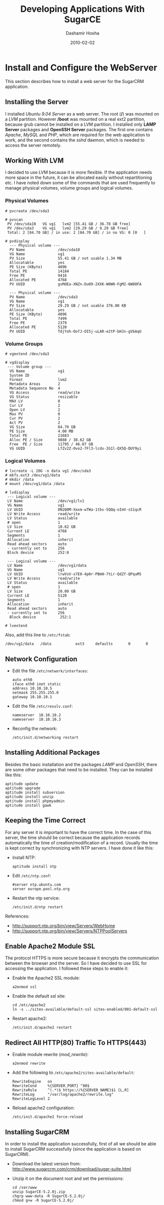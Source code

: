 #+TITLE:     Developing Applications With SugarCE
#+AUTHOR:    Dashamir Hoxha
#+EMAIL:     dashohoxha@gmail.com
#+DATE:      2010-02-02
#+OPTIONS:   H:3 num:t toc:t \n:nil @:t ::t |:t ^:nil -:t f:t *:t <:t
#+OPTIONS:   TeX:nil LaTeX:nil skip:nil d:nil todo:t pri:nil tags:not-in-toc
# #+INFOJS_OPT: view:overview toc:t ltoc:t mouse:#aadddd buttons:0 path:js/org-info.js
# #+STYLE: <link rel="stylesheet" type="text/css" href="css/org-info.css" />
#+begin_comment yaml-front-matter
---
layout:     post
title:      Developing Applications With SugarCE
date:       2010-02-02
summary:    Rapid Application Development With SugarCE
tags: [SugarCE, Development]
---
#+end_comment


* Install and Configure the WebServer

  This section describes how to install a web server for the SugarCRM
  application.

** Installing the Server

   I installed /Ubuntu 9.04 Server/ as a web server. The root (*/*)
   was mounted on a /LVM/ partition. However */boot* was mounted on a
   real ext2 partition, because grub cannot be installed on a LVM
   partition. I installed only *LAMP Server* packages and *OpenSSH
   Server* packages. The first one contains /Apache/, /MySQL/ and
   /PHP/, which are required for the web application to work, and the
   second contains the /sshd/ daemon, which is needed to access the
   server remotely.

** Working With LVM

   I decided to use LVM because it is more flexible. If the
   application needs more space in the future, it can be allocated
   easily without repartitioning etc. I have noted down some of the
   commands that are used frequently to manage physical volumes,
   volume groups and logical volumes.

*** Physical Volumes

    #+BEGIN_EXAMPLE
    # pvcreate /dev/sda3

    # pvscan
     PV /dev/sda10   VG vg1   lvm2 [55.41 GB / 36.78 GB free]
     PV /dev/sda3    VG vg1   lvm2 [29.29 GB / 9.29 GB free]
     Total: 2 [84.70 GB] / in use: 2 [84.70 GB] / in no VG: 0 [0   ]

    # pvdisplay
      --- Physical volume ---
      PV Name               /dev/sda10
      VG Name               vg1
      PV Size               55.41 GB / not usable 1.34 MB
      Allocatable           yes
      PE Size (KByte)       4096
      Total PE              14184
      Free PE               9416
      Allocated PE          4768
      PV UUID               gsMdEa-XNZn-Du09-2XXK-W0W0-FgM2-6W80FA

      --- Physical volume ---
      PV Name               /dev/sda3
      VG Name               vg1
      PV Size               29.29 GB / not usable 376.00 KB
      Allocatable           yes
      PE Size (KByte)       4096
      Total PE              7499
      Free PE               2379
      Allocated PE          5120
      PV UUID               TdjYoh-OofJ-OI5j-uLAR-e2tP-bHJn-gVbAqU
    #+END_EXAMPLE

*** Volume Groups

    #+BEGIN_EXAMPLE
    # vgextend /dev/sda3

    # vgdisplay
     --- Volume group ---
      VG Name               vg1
      System ID
      Format                lvm2
      Metadata Areas        2
      Metadata Sequence No  4
      VG Access             read/write
      VG Status             resizable
      MAX LV                0
      Cur LV                2
      Open LV               2
      Max PV                0
      Cur PV                2
      Act PV                2
      VG Size               84.70 GB
      PE Size               4.00 MB
      Total PE              21683
      Alloc PE / Size       9888 / 38.62 GB
      Free  PE / Size       11795 / 46.07 GB
      VG UUID               LfZv2Z-Ovo2-7Fl3-lcdx-2G1l-QX5Q-DUY9yi
    #+END_EXAMPLE

*** Logical Volumes

    #+BEGIN_EXAMPLE
    # lvcreate -L 20G -n data vg1 /dev/sda3
    # mkfs.ext3 /dev/vg1/data
    # mkdir /data
    # mount /dev/vg1/data /data

    # lvdisplay
     --- Logical volume ---
     LV Name                /dev/vg1/lv1
     VG Name                vg1
     LV UUID                0N2Q0M-Xaxm-wTWa-1tbs-5QQq-oImV-sS1qcR
     LV Write Access        read/write
     LV Status              available
     # open                 1
     LV Size                18.62 GB
     Current LE             4768
     Segments               1
     Allocation             inherit
     Read ahead sectors     auto
     - currently set to     256
     Block device           252:0

     --- Logical volume ---
     LV Name                /dev/vg1/data
     VG Name                vg1
     LV UUID                lrwVsV-x7E0-4p0r-PBmH-7tLr-QdZf-QPquM5
     LV Write Access        read/write
     LV Status              available
     # open                 1
     LV Size                20.00 GB
     Current LE             5120
     Segments               1
     Allocation             inherit
     Read ahead sectors     auto
     - currently set to     256
      Block device           252:1

    # lvextend
    #+END_EXAMPLE

    Also, add this line to ~/etc/fstab~:
    #+BEGIN_EXAMPLE
    /dev/vg1/data   /data           ext3     defaults       0       0
    #+END_EXAMPLE

** Network Configuration

   - Edit the file ~/etc/network/interfaces~:
     #+BEGIN_EXAMPLE
     auto eth0
	 iface eth0 inet static
	 address 10.10.10.5
	 netmask 255.255.255.0
	 gateway 10.10.10.1
     #+END_EXAMPLE

   - Edit the file ~/etc/resolv.conf~:
     #+BEGIN_EXAMPLE
     nameserver  10.10.10.2
     nameserver  10.10.10.3
     #+END_EXAMPLE

   - Reconfig the network:
     #+BEGIN_EXAMPLE
     /etc/init.d/networking restart
     #+END_EXAMPLE

** Installing Additional Packages

   Besides the basic installation and the packages /LAMP/ and
   /OpenSSH/, there are some other packages that need to be
   installed. They can be installed like this:

   #+BEGIN_EXAMPLE
   aptitude update
   aptitude upgrade
   aptitude install subversion
   aptitude install unzip
   aptitude install phpmyadmin
   aptitude install gawk
   #+END_EXAMPLE

** Keeping the Time Correct

   For any server it is important to have the correct time. In the
   case of this server, the time should be correct because the
   application records automatically the time of creation/modification
   of a record. Usually the time is kept correct by synchronizing with
   NTP servers. I have done it like this:

   - Install NTP:
     #+BEGIN_EXAMPLE
     aptitude install ntp
     #+END_EXAMPLE

   - Edit ~/etc/ntp.conf~:
     #+BEGIN_EXAMPLE
     #server ntp.ubuntu.com
     server europe.pool.ntp.org
     #+END_EXAMPLE

   - Restart the ntp service:
     #+BEGIN_EXAMPLE
     /etc/init.d/ntp restart
     #+END_EXAMPLE

   References:
    - http://support.ntp.org/bin/view/Servers/WebHome
    - http://support.ntp.org/bin/view/Servers/NTPPoolServers

** Enable Apache2 Module SSL

   The protocol HTTPS is more secure because it encrypts the
   communication between the browser and the server. So I have decided
   to use SSL for accessing the application. I followed these steps to
   enable it:

   - Enable the Apache2 SSL module:
     #+BEGIN_EXAMPLE
     a2enmod ssl
     #+END_EXAMPLE

   - Enable the default ssl site:
     #+BEGIN_EXAMPLE
     cd /etc/apache2
     ln -s ../sites-available/default-ssl sites-enabled/001-default-ssl
     #+END_EXAMPLE

   - Restart apache2:
     #+BEGIN_EXAMPLE
     /etc/init.d/apache2 restart
     #+END_EXAMPLE

** Redirect All HTTP(80) Traffic To HTTPS(443)

   - Enable module rewrite (/mod_rewrite/):
     #+BEGIN_EXAMPLE
     a2enmod rewrite
     #+END_EXAMPLE

   - Add the following to ~/etc/apache2/sites-available/default~:
     #+BEGIN_EXAMPLE
     RewriteEngine   on
     RewriteCond     %{SERVER_PORT} ^80$
     RewriteRule     ^(.*)$ https://%{SERVER_NAME}$1 [L,R]
     RewriteLog      "/var/log/apache2/rewrite.log"
     RewriteLogLevel 2
     #+END_EXAMPLE

   - Reload apache2 configuration:
     #+BEGIN_EXAMPLE
     /etc/init.d/apache2 force-reload
     #+END_EXAMPLE

** Installing SugarCRM

   In order to install the application successfully, first of all we
   should be able to install SugarCRM successfully (since the
   application is based on SugarCRM).

   - Download the latest version from:
     http://www.sugarcrm.com/crm/download/sugar-suite.html

   - Unzip it on the document root and set the permissions:
     #+BEGIN_EXAMPLE
     cd /var/www
     unzip SugarCE-5.2.0j.zip
     chgrp www-data -R SugarCE-5.2.0j/
     chmod g+w -R SugarCE-5.2.0j/
     #+END_EXAMPLE

   - Start the installation from the browser:
     https://10.10.10.5/SugarCE-5.2.0j/

   It may require some things to be fixed on the server. One of these
   is the PHP configuration. Edit ~/etc/php5/apach2/php.ini~ and
   modify these settings:
   #+BEGIN_EXAMPLE
   ; Maximum execution time of each script, in seconds
   max_execution_time = 6000
   ; Maximum amount of time each script may spend parsing request data
   max_input_time = 600

   ; Maximum size of POST data that PHP will accept.
   post_max_size = 24M

   ; Maximum allowed size for uploaded files.
   upload_max_filesize = 32M
   #+END_EXAMPLE

   Then restart apache:
   #+BEGIN_EXAMPLE
   /etc/init.d/apache2 restart
   #+END_EXAMPLE


* Install and Configure Subversion

  - Install subversion:
    #+BEGIN_EXAMPLE
    aptitude install subversion
    aptitude install libapache2-svn
    /etc/init.d/apache2 restart
    #+END_EXAMPLE

  - Edit ~/etc/apache2/sites-available/default-ssl~ and add these
    lines at the end of the section :
    #+BEGIN_EXAMPLE
    <Location "/svn">
	DAV svn
	SVNParentPath /data/svn
	SVNListParentPath on

	# our access control policy
	AuthzSVNAccessFile /data/svn_access/svn_access.conf

	# try anonymous access first, resort to real
	# authentication if necessary.
	Satisfy Any
	Require valid-user

	# how to authenticate a user
	AuthType Basic
	AuthName "Subversion repository"
	AuthUserFile /data/svn_access/users

	# don't check all the paths
	SVNPathAuthz off
    </Location>
    #+END_EXAMPLE

  - Create an authentication file:
    #+BEGIN_EXAMPLE
    htpasswd -cm /data/svn_access/users dasho
    htpasswd -m /data/svn_access/users test
    htpasswd -m /data/svn_access/users test1
    #+END_EXAMPLE

  - Edit ~/data/svn_access/svn_access.conf~ and add these lines:
    #+BEGIN_EXAMPLE
    [/]
    * = r
    dasho = rw
    #+END_EXAMPLE

  - Restart apache: =/etc/init.d/apache2 restart=


* The Development Process

** Problems with developing on SugarCRM

   SugarCRM is a big and complex software and keeping track of an
   application that is based on it is a bit difficult and tricky. Some
   of the problems are these:

   -  When a new release of the SugarCRM comes out, it is difficult to
      upgrade the application to it. If the new release is installed,
      it is going to overwrite some of the existing files, so it may
      erase anything from the custom modules or any change to the core
      code.  Changes to the core code sometimes are unavoidable
      because not all the customizations can be done in an
      upgrade-safe manner. Also, sometimes you run into a bug that you
      need to fix, but you cannot wait for the next Sugar release.
   -  SugarCRM has GUI development tools, like Studio and Module
      Builder, however they generate a lot of files automatically by
      overwriting existing files and directories and by deleting and
      replacing .svn directories. This creates problems with keeping
      the application under version control (subversion).
   -  Studio is a nice GUI tool, but the code that it generates is not
      very clean. Sometimes it makes changes only in the database,
      without reflecting these changes on the code, and this doesn't
      work well with version control.
   -  Suppose that a package is developed in Module Builder and then
      it is deployed. Then some modifications are done on the new
      modules, either manually or through Studio. If we now go back to
      the Module Builder and make some modifications or add any new
      modules, and then deploy the package again, it is going to erase
      the modifications that we did through Studio. This means that
      either we should make all the modifications/customizations on
      the Module Builder (which is not possible yet), or once we
      deploy a package we should not go back to the module builder
      again. This implies a "big design up front" or "waterfall"
      development process. However, an iterative development process
      is more suitable most of the times.

** Keeping the application under subversion control

   In order to handle the problems that arise during the development
   of a SugarCRM application, I have used a rather complicated
   subversion structure, which was inspired by the work of Sander
   Marechal on his articles:
   -  [[http://www.jejik.com/articles/2008/12/keeping_sugarcrm_under_subversion_control/][Keeping SugarCRM under Subversion control]]
   -  [[http://www.jejik.com/articles/2008/12/build_custom_sugarcrm_modules_in_subversion/][Build custom SugarCRM modules in Subversion]]

   The structure of the subversion repository is like this:
   #+BEGIN_EXAMPLE
    sugarcrm
      |
      +-- app
      |     |
      |     +-- trunk
      |     |
      |     +-- branches
      |     |
      |     +-- tags
      |
      +-- vendor
      |     |
      |     +-- v520h
      |     |
      |     +-- v520i
      |     |
      |     +-- v520j
      |
      +-- patched
      |     |
      |     +-- p520h
      |     |
      |     +-- p520i
      |     |
      |     +-- p520j
      |
      +-- app_package
            |
            +-- scripts
            |
            +-- vendor
            |     |
            |     +-- milestone1
            |     |
            |     +-- milestone2
            |
            +-- patched
                  |
                  +-- milestone1
                  |
                  +-- milestone2
   #+END_EXAMPLE

** Explaining the structure of the subversion repository

*** The main idea

    The main idea is to build an application by installing first
    SugarCRM, and on top of it installing a custom SugarCRM
    package. The original SugarCRM code (that comes from the vendor)
    should be left untouched; all the customizations and modifications
    should be included in the package.

*** Keeping SugarCRM under subversion control

    However, the original code of SugarCRM has to be patched
    (modified), for the following reasons:
    -  Not all the customizations can be done in an "upgrade safe"
       manner (a term used in the SugarCRM vocabulary), so they have
       to be done by modifying the base code.
    -  Sometimes we have to fix a bug, without waiting for the next
       release that fixes it.

    Installing external (third party) packages/plugins sometimes
    modifies the base code as well. It is not guaranteed that the
    external packages are upgrade-safe. So, it is better to consider
    and handle them as patches (or modifications) of the original
    SugarCRM code.

    When the next release of SugarCRM comes out from the vendor we
    want to make sure that we can upgrade to it without loosing our
    customizations (patches). So, in order to be able to make the
    upgrade easily, we have different directories for the /vendor/ and
    for the /patched/ versions of SugarCRM. The directory /vendor/
    contains all the sugar releases, unmodified. The directory
    /patched/ keeps the patched versions for each corresponding vendor
    release. The directory /app/trunk/ contains our application, which
    is the latest patched version of SugarCRM, on which is installed
    our custom package.

*** The custom package

    The custom package is a SugarCRM package built with the Module
    Builder.  If we could do everything on the Module Builder it would
    be perfect.  However, there are a lot of things that can be done
    only by modifying the code of the package manually. There are also
    some small modifications that can be done only after the package
    is installed, because we cannot figure them out before.

    Once the code of the package is modified manually, then it is not
    safe anymore to use the Module Builder GUI, because it may
    override unintentionally our modifications. So, once we start
    modifying the package manually, we should not go back to the
    Module Builder again.  This implies a "big design up front", which
    means that we first do the full analysis and design of the
    application, then we build as much as possible in the Module
    Builder GUI, then install the package on SugarCRM, and never go
    back again to the Module Builder.

    In order to keep track of the modifications that we make manually,
    we keep the source code of the package under subversion
    control. Indeed, a SugarCRM package is just a '.zip' file, so to
    modify the package we can unzip it, modify its php files and zip
    it again. The directory /app\_package/trunk/ contains the source
    code of our package (the unzipped package). If something needs to
    be corrected, we modify manually the source code of the package,
    rebuild the package manually (from the command line), and
    reinstall the package on SugarCRM.

    It would be good if we could avoid building and reinstalling the
    package each time that we make any small modification, because it
    is a bit tedious (for example the package can be reinstalled only
    from the GUI of the SugarCRM). It can be avoided by first making
    the changes on a working copy of the application, and after
    testing that they work well, applying them on the package code as
    well. So, the package doesn't need to be built and reinstalled for
    each small modification, in order to test them, because they have
    been already tested. It seems like double work to make the changes
    first on the working copy, and then apply them again on the
    package, however for small modifications it is OK.

*** Using a more iterative development process

    The "big design up front" approach is the best way to build an
    application on SugarCRM (due to the limitations of the Module
    Builder that I described above). This corresponds to the
    "waterfall" process model (you do first the full analysis and
    design, then you move to implementation, testing, etc. and never
    go back to fix anything on analysis and design). The "iterative"
    model, in my opinion is better, because not always you can get
    right the analysis and design from the first time.

    In my case, after analysis, it turned out that I had to build a
    long list of new modules. It was a huge task to do all the
    implementation at once (actually I also had some time
    restrictions), so I decided to do it in several steps (or
    milestones). So, I divided the list of the new modules into
    several groups, where the modules of each group are somehow
    related to each-other. Then I planned several milestones for the
    implementation of the project: milestone1 would implement the
    first group of modules, milestone2 the second group, and so on.

    For the implementation, I made a "big design for the milestone1"
    in Module Builder, creating the new modules, relationships,
    fields, etc.; in short as much as possible. Then I published and
    installed the new package into the working copy of SugarCRM. I
    continued testing and refining the modules until everything worked
    fine and until milestone1 could be called finished.

    After I am done with milestone1, I go back to the Module Builder
    and build the modules of the milestone2: creating them, creating
    the relations between them, adding new fields, and trying to do as
    much as possible. Then I publish the package again and try to
    merge this new package with the package that I have already
    imported into the subversion. This step can be a bit difficult,
    because I have already made manual modifications on the code of
    the milestone1 package, which may be overwritten by the milestone2
    version of the package. To facilitate the merge, I try to be
    careful in the Module Builder so that I don't touch at all the
    modules that were built during the milestone1, or at least to
    modify them as little as possible (just any relationship, if
    necessary, and nothing else). After that, I don't go back to the
    Module Builder again, until the milestone2 is finished and working
    correctly and the time comes to start with milestone3.

    The tag =app_package/vendor/milestone1= of the subversion
    repository contains the original, unmodified source code of the
    milestone1 package, exactly as it was published from the Module
    Builder. The branch =app_package/patched/milestone1= contains also
    the modifications and corrections that I have done to it. The tag
    =app_package/vendor/milestone2= contains the original code that
    was generated by the Module Builder during the second milestone,
    and the branch =app_package/patched/milestone2= contains the
    corrections and modifications of it. The directory
    =app_package/scripts/= contains some scripts that are used to
    automate and facilitate the handling of packages.

    Splitting the development into several milestones makes it more
    iterative.

    Another approach (as pointed out by Sander Marechal) is to develop
    a separate package for each milestone and then install them in
    order. This avoids having to merge the code generated by Module
    Builder with the code that we have modified. I think that this
    approach is easier.  However, having a singe package seems to me a
    bit cleaner. Choosing which approach to use depends on what you
    want to do and how you plan to do it.

** The development workflow

   From the structure of the subversion repository and from what was
   discussed on the previous sections you can guess easily the
   development workflow. However let us discuss it more explicitly on
   this section.

*** Installing the initial version of SugarCRM

    Let's assume that the latest release of SugarCRM at the time that
    we start the development is =5.2.0h= . Initially we will install a
    full version of it. Then we are going to install any
    customizations, apply any patches, etc.

    1.  Download =SugarCE-5.2.0h.zip= .
    2.  Install it on the subdirectory =v520h/= of the document_root
        (which is =/var/www/= on ubuntu). The name of the database
        should be =v520h=, (the same as the name of the
        subdirectory). Let's say that the name of the database user is
        =sugaruser=.
    3.  Import this subdirectory to the subversion directory
        =vendor/v520h/=.
    4.  Make a copy of =vendor/v520h/= to =patched/p520h/= .
    5.  Checkout =patched/p520h/= to the directory =/var/www/p520h=
        and give to apache write access on it.
    6.  Copy the database =v520h= to =p520h= and give full access to
        =sugaruser= on it.
    7.  Make any possible modifications/customizations, apply any
        patches, etc.
    8.  Install also any third party modules, plug-ins, etc.
    9.  When the application is ready to be used, make a copy of
        =patched/p520h/= to =app/trunk/=.
    10. Then check it out to the directory =/var/www/app/=.
    11. Make also a copy of the database =p520h= to =app= and give
        access to the DB user =sugaruser= on it.

    By convention, the name of the web directory is the same as the
    name of the subversion directory. The name of the corresponding
    database is the same as well. In all the cases the database user
    and password are the same and we only grant access to it on the
    new database. Note that for the vendor branches, the name of the
    directory (the name of the database, etc.) starts with *v*, and
    for the patched branches it starts with *p*. These conventions
    help to facilitate the development and to avoid confusion,
    mistakes, etc.

*** Installing the initial version of the custom package

    Initially we create a new package on the /Module Builder GUI/,
    then create all the modules that are planned for the first
    milestone, create all the relationships between them, create all
    the fields of the modules, define the layouts, etc. In general, do
    as much as possible.  Then publish the package and import its
    source code on subversion. Make also any necessary manual
    modifications to it and then zip the source code again and install
    the package on the application.

    The steps are like this:

    1. Check out on the directory =mb_p520h= the latest revision of
       =patched/p520h/= from subversion. The prefix =mb_= is appended
       in order to remind us that this is the copy used for the
       /Module Builder/.
    2. Copy the database =p520h= to =mb_p520h= and grant access to
       =sugaruser= on it.
    3. On the /Module Builder/, create a new package for the
       application and build it.
       1. Create a new package.
       2. Create the modules.
       3. Create the relationships between the modules.
       4. Create the fields of the modules.
       5. Define the layouts, etc.

    4. Optionally, deploy and check the package:
       1. Click the button /Deploy/ on the /Module Builder/ and
          deploy the package.
       2. Check how the application looks like.
       3. Go back to the /Module Builder/ and refine the module
          fields, layouts, etc.
       4. /Deploy/ the package again.
       5. Repeat these refine-redeploy steps as many times as
          necessary.

    5. Publish the package.
    6. Import the source code of the package on
       =app_package/vendor/milestone1=.
    7. Make a copy of =app_package/vendor/milestone1= to
       =app_package/patched/milestone1=.
    8. Checkout a copy of =patched/p520h/= to
       =/var/www/app_test=. Make also a copy of the database =p520h=
       to =app_test= and give access to =sugaruser= on it.
    9. Build the patched milestone1 package and install it on =app_test=.
    10. Check the application, refine the package by modifying its
        source code manually, rebuild the package and reinstall it.
    11. Repeat the previous step until the package is working as expected.
    12. Install the package on =app=.

*** Upgrading the custom package to a new version

    When the time comes to start working for another milestone, we go
    back to the /Module Builder/ again and start modifying the
    package. We add new modules, set the relationships between them,
    add their fields, and define their layouts. In general, we try not
    to touch what we have built previously (unless it is necessary),
    since it may create problems when we try to apply to the new
    version of the package the changes of the previous one.

    1. If we have already removed the directory =mb_p520h=, check it
       out again from the latest revision of =patched/p520h/=. Copy
       also the database =p520h= to =mb_p520h= and grant access to
       =sugaruser= on it.
    2. If the code of the module builder was not stored on subversion,
       use the /Module Loader/ to import the .zip package that was
       exported previously. Now the previous version of the package
       should be on the /Module Builder/ and we can work on it.
    3. Create new modules, set relationships between the new modules,
       add their fields, define their layouts, etc. Try not to touch
       the modules that were build previously.
    4. Deploy the package time after time, to check how it looks like
       and how it works.
    5. Publish the package again. Unzip it and import the source code
       of the package on =app_package/vendor/milestone2=.
    6. Copy =app_package/vendor/milestone2= to
       =app_package/patched/milestone2=.
    7. Find the differences between =app_package/patched/milestone1=
       and =app_package/vendor/milestone1=. This is the set of
       modifications that we have done manually on the package
       code. We don't want to loose them, so we apply them on
       =app_package/patched/milestone2=.
    8. Build the patched milestone2 package and install it on
       =app_test=.
    9. Check the application, refine the package by modifying its
       source code manually, rebuild the package and reinstall it.
    10. Repeat the previous step until the package is working as expected.
    11. Install the package on =app=.

*** Upgrading SugarCRM to a new version

    Time after time, SugarCRM will release a new version and we would like
    to upgrade our application to it. Lets say that SugarCE-5.2.0i is
    released. Then we can upgrade to it like this:

    1. Copy =vendor/v520h= to =vendor/v520i=. Copy the database
       =v520h= to =v520i= as well and grant access to =sugaruser= on
       it.
    2. Apply the upgrade patch on =vendor/v520i=.
    3. Copy =patched/p520h= to =patched/p520i=. Copy the database
       =p520h= to =p520i= as well and grant access to =sugaruser= on
       it.
    4. Apply the upgrade patch on =patched/p520i=.
    5. Most probably, some of the modifications are erased by the
       upgrade patch. So we should find the difference between
       =patched/p520h= and =vendor/v520h=, and apply it on
       =patched/p520i=. Maybe some things will need to be resolved.
    6. Apply the upgrade patch on =app/trunk=.
    7. Find the changeset of step 5 on =patched/p520i= and apply it on
       =app/trunk=.

** Referencies

   1. [[http://www.jejik.com/articles/2008/12/keeping_sugarcrm_under_subversion_control/][Keeping SugarCRM under Subversion control]] by Sander Marechal
   2. [[http://www.jejik.com/articles/2008/12/build_custom_sugarcrm_modules_in_subversion/][Build custom SugarCRM modules in Subversion]] by Sander Marechal
   3. [[http://mamchenkov.net/wordpress/2008/08/19/sugarcrm-deployment-efforts/][SugarCRM deployment efforts]] by Leonid Mamchenkov.


* Initial SugarCE Installation

** Create a new subversion repository

   - Create a new subvesion repository named *sugarcrm*:
     #+BEGIN_EXAMPLE
     svnadmin create /data/svn/sugarcrm
     #+END_EXAMPLE

   - Since it is going to be accessed through /apache/, apache must
     have all the access rights on it:
     #+BEGIN_EXAMPLE
     chown www-data:www-data -R /data/svn/sugarcrm/
     #+END_EXAMPLE

   - Create the initial directory structure:
     #+BEGIN_EXAMPLE
     mkdir -p temp/vendor/v520h temp/patched temp/app
     mkdir -p temp/app_package/vendor/milestone1
     #+END_EXAMPLE

   - Import the initial directory structure into the repository:
     #+BEGIN_EXAMPLE
     svn import temp https://10.10.10.5/svn/sugarcrm -m "Creating repository layout."
     Adding         temp/app
     Adding         temp/app_package
     Adding         temp/app_package/vendor
     Adding         temp/app_package/vendor/milestone1
     Adding         temp/patched
     Adding         temp/vendor
     Adding         temp/vendor/v520h
     #+END_EXAMPLE

   - Clean the temporary directory:
     #+BEGIN_EXAMPLE
     rm -rf temp/
     #+END_EXAMPLE

** Install the Initial SugarCE Release

   - Checkout from svn the vendor version 5.2.0h :
     #+BEGIN_EXAMPLE
     cd /var/www/
     svn checkout https://10.10.10.5/svn/sugarcrm/vendor/v520h .
     #+END_EXAMPLE

   - It is just an empty directory, so we should fill it with the
     files of the release 5.2.0h:
     #+BEGIN_EXAMPLE
     unzip SugarCE-5.2.0h.zip
     mv SugarCE-Full-5.2.0h/* v520h/
     mv SugarCE-Full-5.2.0h/.htaccess v520h/
     rmdir SugarCE-Full-5.2.0h/
     #+END_EXAMPLE

   - In order to install it, apache must have write permissions to
     some files and directories. To make it easy, lets give it write
     permissions to the whole directory:
     #+BEGIN_EXAMPLE
     chgrp -R www-data v520h/
     chmod -R g+w v520h/
     #+END_EXAMPLE

   - Create a new database and a new db_user for the application:
     #+BEGIN_EXAMPLE
     mysqladmin create v520h -u root -p
     echo "create user 'sugaruser'@'localhost' identified by 'sugarpass';" | mysql -u root -p
     echo "grant usage on *.* to 'sugaruser'@'localhost' identified by 'sugarpass'" | mysql -u root -p
     echo "grant all privileges on v520h.* to 'sugaruser'@'localhost' with grant option;" | mysql -u root -p
     #+END_EXAMPLE

   - Start the installation by opening [[https://10.10.10.5/v520h/]] in
     browser. Use *v520h* for the name of the database, and use
     *sugaruser* as existing database user.

** Import the application into the subversion repository

   - Tell svn to ignore the log files:
     #+BEGIN_EXAMPLE
     svn propset svn:ignore "install.log
       sugarcrm.log" .
     #+END_EXAMPLE
     *Note*: To make it multiline you should press /Ctrl+Return/, not
     just /Return/!

   - Add the cache directories to svn:
     #+BEGIN_EXAMPLE
     cd v520h/
     mkdir cache/blowfish cache/diagnostic cache/dashlets
     svn add --depth=empty cache
     cd cache
     svn add --depth=empty blowfish csv dashlets diagnostic feeds    \
			   generated_forms images import jsLanguage  \
			   layout modules pdf smarty upload xml
     svn add csv/index.html feeds/index.html images/index.html   \
	     import/index.html layout/index.html pdf/index.html  \
	     upload/index.html xml/index.html
     #+END_EXAMPLE
     *Note*: If you want to learn more about the content of the
     ~cache/~ directory, check this article: [[http://www.jejik.com/articles/2008/08/the_sugarcrm_cache_directory_demystified/][The SugarCRM cache
     directory demystified]]

   - Ignore the rest of the cache content:
     #+BEGIN_EXAMPLE
     svn propset svn:ignore '*' blowfish csv dashlets diagnostic feeds \
	     generated_forms images import jsLanguage layout modules   \
	     pdf smarty upload xml
     cd ..
     #+END_EXAMPLE

   - Add anything else:
     #+BEGIN_EXAMPLE
     svn add --force *
     svn add .htaccess
     #+END_EXAMPLE

   - Commit:
     #+BEGIN_EXAMPLE
     svn commit -m 'Importing the vendor release v520h.'
     #+END_EXAMPLE

** Create the patched branch and customize it

*** Copy and check out the patched branch

    - Copy the vendor branch to the patched branch:
      #+BEGIN_EXAMPLE
      svn copy https://10.10.10.5/svn/sugarcrm/vendor/v520h   \
	       https://10.10.10.5/svn/sugarcrm/patched/p520h  \
	       -m "Copying v520h vendor branch to the p520h patched branch."
      #+END_EXAMPLE

    - Check out the patched branch and set permissions so that it can
      be written by apache:
      #+BEGIN_EXAMPLE
      svn checkout https://10.10.10.5/svn/sugarcrm/patched/p520h
      cd p520h/
      chgrp -R www-data .
      chmod g+w .
      #+END_EXAMPLE

*** Modify the patched branch

    - Modify /config.php/ like this:
      #+BEGIN_EXAMPLE
        'db_name' => basename(dirname(__FILE__)),
        'site_url' => 'https://10.10.10.5/'.basename(dirname(__FILE__)),
      #+END_EXAMPLE

    So, the name of the database will be the same as the name of the
    directory of the application.

*** Create some DB scripts

    - Create the file ~db/dump.sh~ which can be used to make a backup
      of the database:
      #+BEGIN_EXAMPLE
      #!/bin/bash
      ### dump the database

      ### get the DB name
      if [ "$1" != "" ]
      then
	db_name=$1
      else
	cd $(dirname $0)
	db_name=$(basename $(dirname $(pwd)))
      fi

      ### make a full dump of the database
      mysqldump --user=root --extended-insert=false --comments=false \
		--single-transaction --password \
		$db_name > ${db_name}.sql

      ### dump only the structure (tables) of the database
      mysqldump --user=root --no-data --compact --password \
		$db_name > structure.sql

      ### fix a little bit the dump files
      sed -e '/^SET /d' -i ${db_name}.sql
      sed -e '/^SET /d' -i structure.sql
      #+END_EXAMPLE

    - Create the file ~db/restore.sh~ with this content:
      #+BEGIN_EXAMPLE
      #!/bin/bash
      ### restore the database

      ### check the parameters
      if [ $# -ne 2 ]
      then
	echo "Usage: $0 db_name dump_file.sql"
	echo
	exit 1
      fi

      ### get the DB name and the dump file
      db_name=$1
      sql_file=$2

      ### restore the database
      read -p "The root password:"  passw
      mysqladmin -p"$passw" drop $db_name
      mysqladmin -p"$passw" create $db_name
      mysql -p"$passw" -D $db_name < $sql_file
      #+END_EXAMPLE

*** Create the database of pached branch

    - Create the database =p520h= and copy the database =v520h= to =p520h=:
      #+BEGIN_EXAMPLE
      mysqladmin create p520h -u root -p
      db/dump.sh v520h
      db/restore.sh p520h v520h.sql
      rm v520h.sql
      #+END_EXAMPLE

    - Give access to user =sugaruser= on the new database =p520h=:
      #+BEGIN_EXAMPLE
      echo "grant all privileges on p520h.* to 'sugaruser'@'localhost' with grant option;" | mysql -u root -p
      #+END_EXAMPLE

*** Synchronize with the svn repository

    - Get the database structure:
      #+BEGIN_EXAMPLE
      db/dump.sh
      rm db/p520h.sql
      #+END_EXAMPLE

    - Add the directory ~db/~ to the svn:
      #+BEGIN_EXAMPLE
      svn add db/
      Adding         db/dump.sh
      Adding         db/restore.sh
      Adding         db/structure.sql
      #+END_EXAMPLE

    - Commit:
      #+BEGIN_EXAMPLE
      svn commit -m 'Adding database scripts and structure.'
      #+END_EXAMPLE

** Customize SugarCRM

   On =Admin-->System Settings-->Advanced= check =Developer Mode=.

** Install plugins and patches

*** Install Enhanced Studio

*** Install ZuckerReports

    - Install Java Runtime Engine:
      #+BEGIN_EXAMPLE
      aptitude install sun-java6-jre
      #+END_EXAMPLE

    - Edit ~/etc/php5/apache2/php.ini~, and:
      1. change =post_max_size= to *64M*
      2. change =upload_max_filesize= to *64M*
      3. restart apache: =/etc/init.d/apache2 restart=

    - Upload and install /ZuckerReportsCE_1.11_module.zip/.

    - Edit ~modules/ZuckerReports/config.php~ and uncomment the
      =java_cmdline=:
      #+BEGIN_EXAMPLE
            //Unix Environment Default
            "java_cmdline" => "java -Djava.awt.headless=true %ARGS% 2>&1",
      #+END_EXAMPLE

** Copy the patched version to the trunk

   #+BEGIN_EXAMPLE
   svn copy https://10.126.5.5/svn/sugarcrm/patched/p520h \
	    https://10.126.5.5/svn/sugarcrm/app/trunk   \
	    -m "Copy patched version p520h to the trunk."
   chgrp www-data -R app
   chmod g+w -R app

   mysqladmin create app -p
   p520j/db/dump.sh
   mysql -p -D app < p520j/db/p520j.sql
   echo 'grant all privileges on app.* to sugaruser@localhost with grant option;' | mysql -p
   #+END_EXAMPLE

** References

   1. http://www.jejik.com/articles/2008/12/keeping_sugarcrm_under_subversion_control/


* Create and Manage a Custom Package

  Initially we get a working copy of the latest patched version of
  SugarCE. Then we create a new package on the Module Builder
  GUI. Then we create in this package all the modules that are planned
  for the first milestone, create all the relationships between them,
  all the fields of the modules, define the layouts, etc. In general,
  do as much as possible. Then publish the package and import its
  source code on subversion. Make also any necessary manual
  modifications to it and then zip the source code again and install
  the package on the application.

** Get a working copy of the latest patched version of SugarCE

  - Check out =patched/p520h= to =mb_p520h= and give write
    permissions on it to apache (www-data):
    #+BEGIN_EXAMPLE
    cd /var/www/
    svn checkout https://10.10.10.5/svn/sugarcrm/patched/p520h mb_p520h
    chgrp -R www-data mb_p520h/
    chmod -R g+w mb_p520h/
    #+END_EXAMPLE

  - Notice that on the config file =mb_p520h/config.php= we have:
    #+BEGIN_EXAMPLE
        'db_user_name' => 'sugaruser',
        'db_name' => basename(dirname(__FILE__)),
    #+END_EXAMPLE
    So, the name of the database of the application is the same as the
    name of the directory where it is installed. The database username
    is allways =sugaruser=.

  - Copy the database =p520h= to =mb_p520h= and grant access on it to
    =sugaruser=:
    #+BEGIN_EXAMPLE
    mysqladmin create mb_p520h -p
    mb_p520h/db/dump.sh p520h
    mysql -p -D mb_p520h < p520h.sql
    echo 'grant all privileges on mb_p520h.= to sugaruser@localhost with grant option;' | mysql -p
    rm p520h.sql
    #+END_EXAMPLE
    So, initially we create a new database named =mb_p520h=, then we
    make a backup of the database =p520h= to the file =p520h.sql=,
    then we restore this backup to the database =mb_p520h=. We also
    grant permissions to the user =sugaruser= on the database
    =mb_p520h=.

** Create a new package in Module Builder

   On the Module Builder, create a new package for the application and
   build it:

   1. Create all the modules that are planned for the first milestone.
   2. Create all the relationships between the modules.
   3. Create all the fields of the modules.
   4. Define the layouts, etc.

   In general, do as much as possible.

*** Fixing one-to-many relations

    There is a problem (bug) with one-to-many relations, because the
    corresponding field is not shown properly on the layout
    display. This can be fixed easily by appending a label in the file
    ~custom/modulebuilder/packages/PackageName/modules/ModuleName/languages/en_us.lang.php~
    like this:
    #+BEGIN_EXAMPLE
       // Beginning of file snipped
       ...
       'LBL_ACTIVITIES_SUBPANEL_TITLE' => 'Activities',
       'LBL_SHOP_APPLICATIONS_SUBPANEL_TITLE' => 'Applications',
       'LBL_NEW_FORM_TITLE' => 'New Applications',
       'LBL_COMPUTER' => 'Computer', // New label
     );
    #+END_EXAMPLE

    Then we can use this label on the layout files, for example on
    ~custom/modulebuilder/packages/PackageName/modules/ModuleName/metadata/editviewdefs.php~,
    like this:
    #+BEGIN_EXAMPLE
     ...
       1 =>
       array (
         'name' => 'shop_computers_shop_applications_name',
         'label' => 'LBL_COMPUTER', // New label
       ),
     ...
    #+END_EXAMPLE

    For more details look at: [[http://www.jejik.com/articles/2008/10/fixing_one-to-many_relationships_in_sugarcrm_5_1/][Fixing one-to-many relationships in SugarCRM 5.1]]

** Deploy the package on mb_520h and check it

   If we want, we can deploy the package on =mb_520h=. It is done by
   clicking the button =Deploy= on the Module Builder. By deploying
   the package we can check how it looks like when it is installed on
   the application.

   If there is something to be improved, then we go back to the Module
   Builder and refine the module fields, layouts, etc. Then we deploy
   the package again. However, bef ore re-deploying, it is better to
   go to =Admin-->Module Loader= and first =Disable= and then
   =Uninstall= the package. By trial-and-error I have found out that
   this way it works better.

   These refine-redeploy steps can be repeated as many times as
   necessary, until we are satisfied with the package.

   *Note*: During this phase, some manual modifications on the source
   code of the package can be done as well, and the Module Builder
   will preserve them and pick them up, for example modifying the
   layout metafiles.  However it is not always safe, and sometimes the
   Module Builder is going to overwrite the manual modifications. So,
   it is better to do as little manual modifications as possible.

** Publish the package

   Publish the package by clicking the button =Publish= on the =Module
   Builder=. However, before publishing, remove the directory
   ~builds/~:
   #+BEGIN_EXAMPLE
   cd mb_p520h/custom/modulebuilder/
   rm -rf package_name/builds/
   #+END_EXAMPLE

   Now that the package is published, we can add to subversion the
   directory ~mb_p520h/custom/modulebuilder/package_name/packages/~,
   so that we can continue later working on it for the milestone2:

   #+BEGIN_EXAMPLE
   cd mb_p520h/custom/modulebuilder/
   svn add package_name/
   svn revert -R package_name/builds/
   rm -rf package_name/builds/
   svn commit -m 'The code of Module Builder for milestone1.'
   #+END_EXAMPLE

   *Attention*: Be careful to *not commit* to the repository anything
   else.  When deploying the package, other files on the application
   can be modified, however we should not commit these changes. This
   is because *mb_p520h* is just a test working copy. These changes
   will be applied to the application by installing the package.

   Alternatively, in order to save the code of the /Module Builder/,
   we can /Export/ the package from the /Module Builder/ and store the
   zip file somewhere. When this zip file is loaded on the /Module
   Loader/, the package will be available on the /Module Builder/ for
   further development.

   Once the code of the module builder is preserved, we can delete the
   directory ~mb_p520h~. We are not going to use /Module Builder/
   anymore, until we start with the next milestone.

** Import the source code of the package on vendor/milestone1

   - Create the subversion directory structure for the package:
     #+BEGIN_EXAMPLE
     svn mkdir https://10.10.10.5/svn/sugarcrm/app_package/ -m 'custom package'
     svn mkdir https://10.10.10.5/svn/sugarcrm/app_package/vendor/ -m 'unmodified releases of the package'
     svn mkdir https://10.10.10.5/svn/sugarcrm/app_package/patched/ -m 'modified versions of the package'
     #+END_EXAMPLE

   - Unzip the package that was published from the /Module Builder/
     and extract the source code:
     #+BEGIN_EXAMPLE
     mkdir milestone1/
     cd milestone1/
     unzip ../zip/BID2009_10_07_111944.zip
     ls
     icons  LICENSE.txt  manifest.php  SugarModules
     cd ..
     #+END_EXAMPLE

   - Clean any files that are not needed (for example subversion
     directories):
     #+BEGIN_EXAMPLE
     find milestone1/ -name '\.svn' | xargs rm -rf
     #+END_EXAMPLE

   - Import the source code of the package on subversion:
     #+BEGIN_EXAMPLE
     svn import milestone1/  https://10.10.10.5/svn/sugarcrm/app_package/vendor/ -m 'Package release BID2009_10_07_111944.zip'
     rm -rf milestone1/
     #+END_EXAMPLE

   - Copy =vendor/milestone1= to =patched/milestone1=:
     #+BEGIN_EXAMPLE
     svn copy https://10.10.10.5/svn/sugarcrm/app_package/{vendor,patched}/milestone1/ -m 'The modified milestone1 package'
     #+END_EXAMPLE

** Create the scripts directory and get the working copy of the package

   - Create the subversion directories:
     #+BEGIN_EXAMPLE
     svn mkdir https://10.10.10.5/svn/sugarcrm/app_package/scripts/ -m 'package managing scripts'
     svn mkdir https://10.10.10.5/svn/sugarcrm/app_package/scripts/build/ -m 'built packages'
     #+END_EXAMPLE

   - Check it out:
     #+BEGIN_EXAMPLE
     svn checkout https://10.10.10.5/svn/sugarcrm/app_package/scripts/
     cd scripts/
     #+END_EXAMPLE

   - Check out the source code of the package as well (the one that is
     going to be patched):
     #+BEGIN_EXAMPLE
     svn checkout https://10.10.10.5/svn/sugarcrm/app_package/patched/milestone1 src
     #+END_EXAMPLE
     *Note:* It is checked out on the directory ~src/~.

   - Create the script ~buildpackage.sh~ with a content like this:
     #+BEGIN_EXAMPLE
     #!/bin/bash

     ##############################################################################
     #
     # buildpackage.sh
     #
     # Build an installable Sugar package $PACKAGE from the $SRCDIR directory.
     # Written by Sander Marechal <s.marechal@jejik.com>
     # Released into the Public Domain
     #
     ##############################################################################

     PACKAGE="BID"
     SRCDIR="src"
     BUILDDIR="build"
     STAMP=`date '+%Y%m%d%H%M%S'`
     DATE=`date --rfc-3339 seconds`

     # find the local and remote revision numbers
     LOCALREV=`svn info -R $SRCDIR | sed -n 's/Revision: \([0-9]\+\)/\1/p' | sort -ur | head -n 1`
     REMOTEURL=`svn info $SRCDIR | sed -n 's/URL: \(.*\)/\1/p'`
     REMOTEREV=`svn info $REMOTEURL -R | sed -n 's/Revision: \([0-9]\+\)/\1/p' | sort -ur | head -n 1`

     PACKAGEDIR=$BUILDDIR/$PACKAGE-$STAMP
     VERSION=r$LOCALREV
     ZIPFILE=$PACKAGE-$VERSION.zip

     svn_update() {
	     read UPDATE;
	     case "$UPDATE" in
		     [yY]*|"")
			     svn update;
			     LOCALREV=`svn info $SRCDIR | sed -n 's/Revision: \([0-9]\+\)/\1/p'`
			     ZIPFILE=$PACKAGE-r$LOCALREV.zip
			     ;;
		     [nN]*)
			     ;;
		     [aAqQ]*)
			     exit 0;
			     ;;
		     *)
			     echo -n "Please enter [Y]es, [n]o or [a]bort: ";
			     svn_update
			     ;;
	     esac
     }

     keep_local_changes() {
	     read KEEPCHANGES
	     case "$KEEPCHANGES" in
		     [yY]*|"")
			     VERSION=$VERSION+$STAMP
			     ZIPFILE=$PACKAGE-$VERSION.zip
			     ;;
		     [nNaAqQ]*)
			     echo "Please commit your changes first";
			     exit 0;
			     ;;
		     *)
			     echo -n "Please enter [Y]es or [n]o: ";
			     keep_local_changes
			     ;;
	     esac
     }

     if [ "$LOCALREV" -lt "$REMOTEREV" ]; then
	     echo "Local working copy seems out of date. Working copy is at r$LOCALREV but HEAD is at r$REMOTEREV";
	     echo -n "Do you want to run 'svn update' [Y/n/a]? ";
	     svn_update
     fi

     # Check for local changes
     CHANGES=`svn status $PACKAGE | grep -v "^\?" | wc -l`

     if [ "$CHANGES" -gt 0 ]; then
	     echo -n "Local working copy has uncommitted changes. Continue [Y/n]? ";
	     keep_local_changes
     fi

     # Create the build directory
     if [ ! -d "$BUILDDIR" ]; then
	     mkdir $BUILDDIR;
     fi

     # Copy package to the build directory
     mkdir $PACKAGEDIR;
     cp -r $SRCDIR/* $PACKAGEDIR/;

     # Remove all the .svn dirs
     SVNDIRS=`find $PACKAGEDIR -name ".svn"`
     for SVNDIR in "$SVNDIRS"; do
	     rm -rf $SVNDIR;
     done

     # Remove all the .swp files from Vim
     SWPFILES=`find $PACKAGEDIR -name "*.swp"`
     for SWPFILE in "$SWPFILES"; do
	     rm -f $SWPFILE;
     done

     # Replace @VERSION@ and @DATE@ in the manifest
     sed -e "s/@VERSION@/$VERSION/g" -e "s/@DATE@/$DATE/g" $PACKAGEDIR/manifest.php > $PACKAGEDIR/manifest2.php
     rm -f $PACKAGEDIR/manifest.php
     mv $PACKAGEDIR/manifest2.php $PACKAGEDIR/manifest.php

     # Create the zip file
     if [ -f $ZIPFILE ]; then
	     rm -f $ZIPFILE;
     fi

     cd $PACKAGEDIR
     zip -qr ../$ZIPFILE .;
     cd ../..;

     # Clean the build directory
     rm -rf $PACKAGEDIR;

     # All done
     echo "Succcesfully built package $BUILDDIR/$ZIPFILE";
     exit
     #+END_EXAMPLE

   - Add the script on subversion:
     #+BEGIN_EXAMPLE
     svn add buildpackage.sh
     svn commit -m 'script for building the package automatically'
     #+END_EXAMPLE

** Modify manually the code of the package

   - Replace the date and version of the package by variables:
     #+BEGIN_EXAMPLE
     sed -e "/'published_date' => /   s/ => .*/ => '@DATE@',/"      \
	 -e "/'version' => /          s/ => .*/ => '@VERSION@',/"   \
	 -i src/manifest.php
     #+END_EXAMPLE

     Now the file ~src/manifest.php~ should look like this:
     #+BEGIN_EXAMPLE
     . . . . . . . . . .
		  'is_uninstallable' => true,
		  'name' => 'BID',
		  'published_date' => '@DATE@',
		  'type' => 'module',
		  'version' => '@VERSION@',
		  'remove_tables' => 'prompt',
     . . . . . . . . . .
     #+END_EXAMPLE

     The script ~buildpackage.sh~ is going to replace the variables
     =@DATE@= and =@VERSION@= by the correct values, so, each time
     that the package is built, it is going to have a different
     version.

   - Generate the package:
     #+BEGIN_EXAMPLE
     ./buildpackage.sh
     Succcesfully built package build/BID-r74.zip
     #+END_EXAMPLE

** Install package on the working copy of the application

   After the zip package is built (using the script ~buildpackage.sh~)
   it is installed on SugarCE from the /Module Loader/.

   *Attention*: Before installing a package, make sure that the
   directory of SugarCE is writable by apache:
   #+BEGIN_EXAMPLE
   cd /var/www/
   chgrp -R www-data app/
   chmod -R g+w app/
   #+END_EXAMPLE

   If something needs to be fixed or modified, it should be modified
   on the source code of the package, the package should be built, and
   it should be installed again from the /Module Loader/. To repeat
   all these steps for each small modification can be a bit
   tedious. So, as an alternative way, the changes can be first made
   directly on the application, and after they are tested, they can be
   applied on the code of the package as well. Then the package needs
   to be rebuilt and reinstalled once in a while, not for each
   modification.

** Import a new milestone on the subversion

   When *milestone1* is finished, we can go back to *mb_p520h* and
   build the modules of the *milestone2*. When this is done, we
   publish the package again. Then we should import the milestone2
   release of the package on subversion. It can be done like this:

   - Unzip the package that was published from the Module Builder and
     extract the source code:
     #+BEGIN_EXAMPLE
     mkdir milestone2/
     cd milestone2/
     unzip ../zip/BID2009_11_17_111955.zip
     ls
     icons  LICENSE.txt  manifest.php  SugarModules
     cd ..
     #+END_EXAMPLE

   - Clean any files that are not needed (for example subversion
     directories):
     #+BEGIN_EXAMPLE
     find milestone2/ -name '\.svn' | xargs rm -rf
     #+END_EXAMPLE

   - Import the source code of the package on subversion:
     #+BEGIN_EXAMPLE
     svn import milestone2/  https://10.10.10.5/svn/sugarcrm/app_package/vendor/ -m 'Package release BID2009_11_17_111955.zip'
     rm -rf milestone2/
     #+END_EXAMPLE

   - Copy ~vendor/milestone2~ to ~patched/milestone2~:
     #+BEGIN_EXAMPLE
     svn copy https://10.10.10.5/svn/sugarcrm/app_package/{vendor,patched}/milestone2/ -m 'The modified milestone2 package'
     #+END_EXAMPLE

   - Now we should find the changes that we did on
     ~patched/milestone1/~ and apply them again on
     ~patched/milestone2/~:
     #+BEGIN_EXAMPLE
     svn checkout https://10.10.10.5/svn/sugarcrm/app_package/patched/milestone2/
     svn merge https://10.10.10.5/svn/sugarcrm/app_package/{vendor,patched}/milestone1/ milestone2/
     svn status
     svn commit
     #+END_EXAMPLE

     Here maybe we will have to apply manually any patches that cannot
     be applied automatically.

   - Rename the directory ~milestone2/~ to ~src/~ and rebuild the
     package using the script ~buildpackage.sh~. Then install the
     package again on the /Module Loader/.


* Customizing SugarCE Code

** Non-upgrade compatible

   In this section I will describe some of the customizations that I
   have done to the base SugarCE code. These changes are always done
   on the patched version of the sugarcrm.

*** Pop-up window size

    The size of the pop-up window (which is opened from /Relate/
    fields, when you click on the button Select) has a fixed size:
    600x400 . I would like it to have a default size of 600x800. I
    would also like it to be configurable, so that for certain pop-up
    windows I can choose a size that is different from the default.

    In order to achieve this, I have modified the files:
    -  ~include/SugarFields/Fields/Relate/EditView.tpl~
    -  ~include/SugarFields/Fields/Relate/SearchView.tpl~

    The modification has changed the size of the window:
    #+BEGIN_EXAMPLE
    600, 400, 
    #+END_EXAMPLE
    to this:
    #+BEGIN_EXAMPLE
	{ {if empty($displayParams.popupWidth) }}600{ {else}}{ {$displayParams.popupWidth}}{ {/if}},
	{ {if empty($displayParams.popupHeight) }}800{ {else}}{ {$displayParams.popupHeight}}{ {/if}},
    #+END_EXAMPLE
    *Note*: It is in one line, without break.

*** Disable Mass Update

    In order to hide/disable mass update on all the modules, I make
    #+BEGIN_EXAMPLE
        var $showMassupdateFields = false;
    #+END_EXAMPLE
    on the file ~include/ListView/ListViewSmarty.php~.

*** Adding debug functions

    Append these functions to ~include/utils.php~:
    #+BEGIN_EXAMPLE
    //function for debug
    function print_r_tree($data)
    {
        // capture the output of print_r
        $out = print_r($data, true);

        // replace something like '[element] => <newline> (' with <a href="javascript:toggleDisplay('...');">...</a><div id="..." style="display: none;">
        $out = preg_replace('/([ \t]*)(\[[^\]]+\][ \t]*\=\>[ \t]*[a-z0-9 \t_]+)\n[ \t]*\(/iUe',"'\\1<a href=\"javascript:toggleDisplay(\''.(\$id = substr(md5(rand().'\\0'), 0, 7)).'\');\">\\2</a><div id=\"'.\$id.'\" style=\"display: none;\">'", $out);

        // replace ')' on its own on a new line (surrounded by whitespace is ok) with '</div>
        $out = preg_replace('/^\s*\)\s*$/m', '</div>', $out);

        // print the javascript function toggleDisplay() and then the transformed output
        echo '<pre>';
        echo '<script language="Javascript">function toggleDisplay(id) { document.getElementById(id).style.display = (document.getElementById(id).style.display == "block") ? "none" : "block"; }</script>'."\n$out";
        echo '</ pre>';
    }
    #+END_EXAMPLE

    #+BEGIN_EXAMPLE
    //function for debug
    function print_r_log($data)
    {
      ob_start();
      print_r($data);
      $GLOBALS['log']->fatal(ob_get_contents());
      ob_end_clean();
    }
    #+END_EXAMPLE

    The first function displays the structure of an object as an
    expandable tree, and the second one outputs the structure of the
    object on the log file. Sometimes they can be useful.

*** Subpanel configuration

    On the file ~config_override.php~ I have appended these lines:
    #+BEGIN_EXAMPLE
    $sugar_config['default_subpanel_tabs'] = false;
    $sugar_config['hide_subpanels'] = false;
    $sugar_config['hide_subpanels_on_login'] = true;
    #+END_EXAMPLE

    It will make subpanel tabs to be disabled by default. Also, all
    the subpanels will be collapsed when you login to the application,
    however when a subpanel is expanded, it will remain expanded.

** Upgrade compatible

   The upgrade compatible changes are always done on the package.

*** Modifying manually the view and layout of the modules

    The view and layout of the modules can be changed by modifying the
    files on the directory ~metadata/~ of the module:
    ~listviewdefs.php~, ~editviewdefs.php~, ~detailviewdefs.php~, etc.

*** Customize the search and listview of the popups

    The layout of the popup window of a module can be changed by
    modifying the file ~metadata/popupdefs.php~ of the module.

    #+BEGIN_EXAMPLE
    $popupMeta['searchdefs'] = array('inventory_number', 'serial_number');
    $popupMeta['listviewdefs'] =
    array (
      'NAME' =>
      array (
        'width' => '10%',
        'label' => 'LBL_NAME',
        'default' => true,
        'link' => true,
      ),
      'SERIAL_NUMBER' =>
      array (
        'width' => '10%',
        'label' => 'LBL_SERIAL_NUMBER',
        'default' => true,
        'link' => true,
      ),
      'ITEM_STATUS' =>
      array (
        'width' => '10%',
        'label' => 'LBL_ITEM_STATUS',
        'default' => true,
      ),
      'DATE_MODIFIED' =>
      array (
        'width' => '10%',
        'label' => 'LBL_DATE_MODIFIED',
        'default' => true,
      ),
      'INVENTORY_NUMBER' =>
      array (
        'width' => '10%',
        'label' => 'LBL_INVENTORY_NUMBER',
        'default' => false,
        'link' => true,
      ),
      'DATE_ENTERED' =>
      array (
        'width' => '10%',
        'label' => 'LBL_DATE_ENTERED',
        'default' => false,
      ),
      [. . . . . . . . . . .]
    );
    ?>
    #+END_EXAMPLE

    The format of the 'listviewdefs' array is the same as the file
    ~listviewdefs.php~.

*** Filter automatically the list of the pop-up

    When we select an employee from a pop-up, usually we want the list
    of employees to be filtered automatically for a certain
    department. This can be done by adding the =initial_filter=
    option at the =displayParams= of the field, on
    ~editviewdefs.php~ :

    #+BEGIN_EXAMPLE
              0 =>
              array (
                'name' => 'technicien',
                'studio' => 'visible',
                'label' => 'LBL_TECHNICIEN',
                'displayParams' => array('initial_filter'=>'&department_advanced=it', 'popupHeight'=>600),
              ),
    #+END_EXAMPLE

    Note that =_advanced= is appended to the name of the field. Also, the
    value of this field is searched with wildcards, like this: =%it%=.

*** Change the default sort order of the subpanels

    Suppose that we have a subpanel of items for each workstation, and
    we would like them to be sorted by the item name, in the ascending
    order.  It can be done by editing the file
    ~src/SugarModules/relationships/layoutdefs/bid_Workstation.php~
    like this:
    #+BEGIN_EXAMPLE
    $layout_defs["bid_Workstation"]["subpanel_setup"]["bid_workstation_bid_item"] = array (
      'sort_order' => 'asc',
      'sort_by' => 'name',
    #+END_EXAMPLE

    So, =sort_by= specifies the field that will be used for sorting,
    and =sort_order= specifies whether it is ascending or descending.

*** Creating logic hooks

    Logic hooks are used to customize the default logic of the
    modules.  Suppose that we would like to change the default logic
    of the items module. It can be done like this:

    - Create the file
      ~src/SugarModules/custom/modules/bid_Item/logic_hooks.php~ with
      this content:
      #+BEGIN_EXAMPLE
      <?php
      $hook_version = 1;

      $hook_array['before_save'][] =
	Array(0,
	      'before_save',
	      'custom/modules/bid_Item/updateItem.php',
	      'updateItem',
	      'before_save'
	      );

      $hook_array['after_retrieve'][] =
	Array(0,
	      'after_retrieve',
	      'custom/modules/bid_Item/updateItem.php',
	      'updateItem',
	      'after_retrieve'
	      );
      ?>
      #+END_EXAMPLE

    - Create the file
      ~src/SugarModules/custom/modules/bid_Item/logic_hooks.php~ with
      this content:
      #+BEGIN_EXAMPLE
      <?php
      class updateItem
      {
	function before_save(&$bean, $event, $arguments)
	{
	  $bean->name = $bean->inventory_number . ' ' . $bean->type;

	  $location = $bean->current_location;

	  $location = ereg_replace('^/.+/', '', $location);

	  if ($bean->bid_workstation_bid_item_name != '')
	    $location = $bean->bid_workstation_bid_item_name.'/'.$location;

	  if ($bean->bid_idcenter_bid_item_name != '')
	    $location = $bean->bid_idcenter_bid_item_name.'/'.$location;

	  if ($bean->bid_idcenter_bid_item_name != ''
	      or $bean->bid_workstation_bid_item_name != '')
	    $location = '/'.$location;

	  $bean->current_location = $location;
	}

	function after_retrieve(&$bean, $event, $arguments)
	{
	  global $action;
	  if ($action=='EditView')
	    {
	      $bean->current_location = ereg_replace('^/.+/', '', $bean->current_location);
	    }
	}
      #+END_EXAMPLE

    - Modify the section =copy= on the file ~src/manifest.php~ by
      adding these lines:
      #+BEGIN_EXAMPLE
	'copy' =>
	array (
	[. . . . . . . . . .]
	  22 =>
	  array (
	    'from' => '<basepath>/SugarModules/custom/modules/bid_Item',
	    'to' => 'custom/modules/bid_Item',
	  ),
	[. . . . . . . . . .]
      #+END_EXAMPLE

*** Customize the export queries

    The export query is used by the framework when the user clicks the
    button /Export/ on the list of a module. It takes into account the
    selected items of the list, the ordering of the list, etc. It
    returns as a result a CSV file.

    The export query of a module can be customized by overriding the
    function =create_export_query()= of the module. For example, I
    have created a custom module about inventory items. I have
    modified the file
    ~src/SugarModules/modules/bid_Item/bid_Item.php~ of the package
    so that it looks like this:
    #+BEGIN_EXAMPLE
    <?php
      /**
       * THIS CLASS IS FOR DEVELOPERS TO MAKE CUSTOMIZATIONS IN
       */

    require_once('modules/bid_Item/bid_Item_sugar.php');

    class bid_Item extends bid_Item_sugar
    {
      function bid_Item(){
        parent::bid_Item_sugar();
      }

      function create_export_query(&$order_by, &$where, $relate_link_join='')
      {
        $query = "
    SELECT
        code, inventory_number, type, serial_number, product_model,
        category, item_status, current_location
    FROM bid_item
    WHERE (deleted!=1)
    ";

        if ($where != "")  $query .= " AND ($where) ";

        if (!empty($order_by))
          $query .=  " ORDER BY ". $this->process_order_by($order_by, null);

        return $query;
      }
    }
    ?>
    #+END_EXAMPLE

    So, it simply constructs and returns a SELECT query, using also
    the parameters =$order_by= and =$where= if they are not empty.

    The query can be as complicated as we wish, joining with other
    modules as well. For example:
    #+BEGIN_EXAMPLE
        $query = "
    SELECT
        idc.name                 AS 'Remote Site',
        idc.code                 AS 'CSO Code',
        idc.address_city         AS 'City',
        idc.district             AS 'District',
        idc.region               AS 'Region',
        bid_workstation.name     AS 'WKS Name',
        bid_workstation.code     AS 'WKS Number',
        bid_workstation.type     AS 'Type',
        bid_workstation.status   AS 'Status',
        bid_workstation.real_ip  AS 'Real IP',
        bid_workstation.vpn_ip   AS 'VPN IP',
        empl.name                AS 'Operator',
        empl.contract_number     AS 'Operator No.'
    FROM bid_workstation
    LEFT JOIN bid_idcente_workstation_c jt1
        ON (bid_workstation.id = jt1.bid_idcentc582station_idb)
        AND (jt1.deleted IS NULL OR jt1.deleted=0)
    LEFT JOIN bid_idcenter idc
        ON (idc.id = jt1.bid_idcent37badcenter_ida)
        AND (idc.deleted IS NULL OR idc.deleted=0)
    LEFT JOIN bid_employee empl
        ON (bid_workstation.bid_employee_id_c = empl.id)
        AND (empl.deleted IS NULL OR empl.deleted=0)
    WHERE
        (bid_workstation.deleted IS NULL OR bid_workstation.deleted=0)
    ";
    #+END_EXAMPLE

    Referencies:
    - [[http://www.sugarcrm.com/forums/archive/index.php/t-47226.html][Editing export parameters]]


* Upgrading SugarCE

  In this page I am going to describe the real steps that I have used
  to upgrade SugarCE from version 5.2.0j to 5.2.0k, and then to 5.5 .

** Upgrading from 5.2.0j to 5.2.0k

*** Upgrade the vendor branch

    - Copy branch =vendor/v520j= to =vendor/v520k=:
      #+BEGIN_EXAMPLE
      svn copy https://10.10.10.5/svn/sugarcrm/vendor/v520{j,k} \
	    -m 'Upgrading sugarcrm to version 520k'   
      cd /var/www/
      svn checkout https://10.10.10.5/svn/sugarcrm/vendor/v520k
      chgrp -R www-data v520k/
      chmod g+w -R v520k/
      #+END_EXAMPLE

    - Copy the database *v520j* to *v520k*:
      #+BEGIN_EXAMPLE
      p520j/db/dump.sh v520j
      p520j/db/restore.sh v520k v520j.sql
      echo 'grant all privileges on v520k.* to sugarusr@localhost with grant option;' | mysql -p
      #+END_EXAMPLE

    - Edit ~v520k/config.php~ and fix these lines:
      #+BEGIN_EXAMPLE
        'db_name' => 'v520k',
        'site_url' => 'https://10.10.10.5/v520k',
      #+END_EXAMPLE

    - Get the SugarCE patch:
      #+BEGIN_EXAMPLE
      wget http://www.sugarforge.org/frs/download.php/6104/SugarCE-Patch-5.2.0k.zip
      #+END_EXAMPLE

    - Open https://10.10.10.5/v520k/ in browser, go to =Admin
      -->Upgrade Wizard= and install the patch
      ~SugarCE-Patch-5.2.0k.zip~.

    - Commit the changes to the svn repository:
      #+BEGIN_EXAMPLE
      svn status
      svn commit -m 'Upgrade to version 520k'
      #+END_EXAMPLE

    - Remove the directory ~v520k/~:
      #+BEGIN_EXAMPLE
      rm -rf v520k/
      #+END_EXAMPLE

*** Upgrade the patched branch

    - Copy the branch =patched/p520j= to =patched/p520k=:
      #+BEGIN_EXAMPLE
      svn copy https://10.10.10.5/svn/sugarcrm/patched/p520{j,k} \
	  -m 'Upgrading the patched version to p520k'
      cd /var/www/
      svn checkout https://10.10.10.5/svn/sugarcrm/patched/p520k
      chgrp -R www-data p520k/
      chmod g+w -R p520k/ 
      #+END_EXAMPLE

    - Copy the database *p520j* to *p520k*:
      #+BEGIN_EXAMPLE
      p520k/db/dump.sh p520j
      p520k/db/restore.sh p520k p520j.sql
      echo 'grant all privileges on p520k.* to sugarusr@localhost with grant option;' | mysql -p
      #+END_EXAMPLE

    - Edit the file ~p520k/config.php~ and make sure that =db_name=
      and =site_url= are correct.

    - Open https://10.10.10.5/p520k/ in browser, go to =Admin -->
      Upgrade Wizard= and install the patch
      ~SugarCE-Patch-5.2.0k.zip~.

    - Check that https://10.10.10.5/p520k/ has no problems and commit
      the changes to the svn repository:
      #+BEGIN_EXAMPLE
      svn commit -m 'Upgrading the patched version to p520k'
      #+END_EXAMPLE

    - Apply the manual modifications that were done for the version
      520j:
      #+BEGIN_EXAMPLE
      cd /var/www/p520k/
      svn merge https://10.10.10.5/svn/sugarcrm/vendor/v520j \
		https://10.10.10.5/svn/sugarcrm/patched/p520j .
      #+END_EXAMPLE

    - Make sure that ~p520k/config.php~ has =db_name= and =site_url=
      like this:
      #+BEGIN_EXAMPLE
	'db_name' => basename(dirname(__FILE__)),
	'site_url' => 'https://10.126.5.5/'.basename(dirname(__FILE__)),
      #+END_EXAMPLE

    - Resolve any conflicts, check that https://10.10.10.5/p520k/ has
      no problems, and commit the changes:
      #+BEGIN_EXAMPLE
      svn commit -m 'Merge the manual modifications between vendor/v520j and patched/p520j to patched/p520k'
      #+END_EXAMPLE

*** Upgrade the application

    - Build the script ~app_copy.sh~ like this:
      #+BEGIN_EXAMPLE
      #!/bin/bash
      ### make a copy of the given application

      ### check the parameters
      if [ $# -ne 2 ]
      then
	echo "
      Usage: $0 app1 app2

      Make a copy of the first application with the second name.
      "
	exit 1
      fi

      ### get the parameters
      app1=$1
      app2=$2

      ### check the destination directory
      if [ -d $app2 ]
      then
	echo "Directory $app2 already exists."
	exit 2
      fi

      ### backup the database of app1
      $app1/db/dump.sh


      ### copy the application directory
      cp -a $app1 $app2

      ### copy the database
      $app2/db/restore.sh $app2 $app2/db/$app1.sql

      ### grant access to the database
      echo 'grant all privileges on $app2.* to sugarusr@localhost with grant option;' | mysql -p
      #+END_EXAMPLE

      It is used to make another copy of an application directory,
      with a different name. It makes a copy of the database as well,
      and it will ask several times for the password of the database
      administrator (root).

      Making a copy of the application can be useful for testing some
      changes before applying them to the main copy.

    - Using the script ~app_copy.sh~ make a copy of the application:
      #+BEGIN_EXAMPLE
      rm -rf app1/
      ./app_copy.sh app app1
      chgrp www-data -R app1/
      chmod g+w -R app1/    
      #+END_EXAMPLE

    - Open https://10.10.10.5/app1/, go to =Admin --> Upgrade Wizard=
      and upgrade with ~SugarCE-Patch-5.2.0k.zip~.

    - Check that https://10.10.10.5/app1/ is OK (upgrade has not
      broken anything).

    - Installing the upgrade patch may overwrite any of the files that
      we have modified/patched previously, so we should re-apply the
      sugarcrm patches:
      #+BEGIN_EXAMPLE
      cd /var/www/
      svn info p520k/
      svn log https://10.10.10.5/svn/sugarcrm/patched/p520k | more
      svn help merge
      svn merge -c 79 https://10.10.10.5/svn/sugarcrm/patched/p520k app1/
      svn status app1/
      svn commit app1/ -m 'Reapply sugarcrm patches from patched/p520k (merge -c 79)'
      #+END_EXAMPLE

      It is the change-set that we did on =patched/p520k= that we
      apply again on =app1=.

    - On https://10.10.10.5/app1/ go to =Admin --> Module Loader= and
      re-install the application package ~BID-r84.zip~. Then check the
      modifications, if any, and commit them again.

    - Make a copy of =app1= to =app=:
      #+BEGIN_EXAMPLE
      cd /var/www/
      rm -rf app/
      ./app_copy.sh app1 app
      #+END_EXAMPLE

      The application =app1= now can be cleaned (removed), or it can
      be kept for testing purposes.

** Upgrading from 5.2.0k to 5.5.0

*** Upgrade the vendor branch

    - Copy branch =vendor/v520k= to =vendor/v550=:
      #+BEGIN_EXAMPLE
      svn copy https://10.10.10.5/svn/sugarcrm/vendor/{v520k,v550} \
	  -m 'Upgrading sugarcrm to version 550'
      cd /var/www/
      svn checkout https://10.10.10.5/svn/sugarcrm/vendor/v550
      chgrp -R www-data v550/
      chmod g+w -R v550/
      #+END_EXAMPLE

    - Copy the database =v520k= to =v550=:
      #+BEGIN_EXAMPLE
      p520k/db/dump.sh v520k
      p520k/db/restore.sh v550 v520k.sql
      echo 'grant all privileges on v550.* to sugarusr@localhost with grant option;' | mysql -p
      #+END_EXAMPLE

    - Edit ~v550/config.php~ and fix these lines:
      #+BEGIN_EXAMPLE
	'db_name' => 'v550',
	'site_url' => 'https://10.10.10.5/v550',
      #+END_EXAMPLE

    - Get the SugarCE upgrade patch:
      #+BEGIN_EXAMPLE
      wget http://www.sugarforge.org/frs/download.php/6212/SugarCE-Upgrade-5.2.0-to-5.5.0.zip
      wget http://www.sugarforge.org/frs/download.php/6210/silentUpgrade-CE-5.5.0.zip
      #+END_EXAMPLE

    - Make sure that the PHP command-line interface is installed (we
      need it in order to run the silent upgrade script from the
      command-line):
      #+BEGIN_EXAMPLE
      aptitude install php5-cli
      #+END_EXAMPLE

    - Modify ~/etc/php5/cli/php.ini~ like this:
      #+BEGIN_EXAMPLE
      ;max_execution_time = 30      ; Maximum execution time of each script, in seconds
      max_execution_time = 6000     ; Maximum execution time of each script, in seconds
      ;max_input_time = 60 ; Maximum amount of time each script may spend parsing request data
      max_input_time = 600 ; Maximum amount of time each script may spend parsing request data
      ;max_input_nesting_level = 64 ; Maximum input variable nesting level
      ;memory_limit = 32M      ; Maximum amount of memory a script may consume (32MB)
      memory_limit = 128M      ; Maximum amount of memory a script may consume (32MB)

      ;post_max_size = 8M
      post_max_size = 64M

      ;upload_max_filesize = 2M
      upload_max_filesize = 64M
      #+END_EXAMPLE

    - Run the silent upgrade script from the shell:
      #+BEGIN_EXAMPLE
      cd /var/www/
      mkdir upgrade
      cd upgrade/
      unzip ../zip/silentUpgrade-CE-5.5.0.zip
      php -f silentUpgrade.php ../zip/SugarCE-Upgrade-5.2.0-to-5.5.0.zip upgrade.log ../v550/ admin
      #+END_EXAMPLE

    - Open https://10.10.10.5/v550/ in browser and check that it works.

    - In case that you get an error like this:
      #+BEGIN_EXAMPLE
      Fatal error: Call to a member function getQuery() on a
      non-object Contact.php on ...
      #+END_EXAMPLE
      Then check this discussion:
      http://www.sugarcrm.com/forums/showthread.php?t=48126 So, it can
      be fixed by opening this is browser and doing repair:
      https://10.10.10.5/v550/index.php?module=Administration&action=index

    - Synchronize with the svn repository and commit the
      modifications:
      #+BEGIN_EXAMPLE
      cd ../v550/
      svn status
      svn status | grep '!' | gawk '{print $2}' | xargs svn rm
      svn status | grep '?' | gawk '{print $2}' | xargs svn add
      svn commit -m 'Upgrade to version 550'
      chgrp www-data -R .
      chmod g+w -R .
      #+END_EXAMPLE

    - Remove the directory ~v550/~:
      #+BEGIN_EXAMPLE
      rm -rf v550/
      #+END_EXAMPLE

*** Upgrade the patched branch

    - Copy the branch =patched/p520k= to =patched/p550=:
      #+BEGIN_EXAMPLE
      svn copy https://10.10.10.5/svn/sugarcrm/patched/{p520k,p550} \
	  -m 'Upgrading the patched version to p550'
      cd /var/www/
      svn checkout https://10.10.10.5/svn/sugarcrm/patched/p550
      chgrp -R www-data p550/
      chmod g+w -R p550/ 
      #+END_EXAMPLE

    - Copy the database *p520k* to *p550*:
      #+BEGIN_EXAMPLE
      p520k/db/dump.sh p520k
      p520k/db/restore.sh p550 p520k.sql
      echo 'grant all privileges on p550.* to sugarusr@localhost with grant option;' | mysql -p
      #+END_EXAMPLE

    - Edit the file ~p550/config.php~ and make sure that =db_name= and
      =site_url= are correct.

    - Get the SugarCE patch:
      #+BEGIN_EXAMPLE
      wget http://www.sugarforge.org/frs/download.php/6104/SugarCE-Patch-5.2.0k.zip
      #+END_EXAMPLE

    - Run the silent upgrade script from the command-line interface:
      #+BEGIN_EXAMPLE
      cd upgrade/
      php -f silentUpgrade.php ../zip/SugarCE-Upgrade-5.2.0-to-5.5.0.zip upgrade.log ../p550/ admin
      cd ../p550/
      chgrp www-data -R .
      chmod g+w -R .
      #+END_EXAMPLE

    - Open https://10.10.10.5/p550/ in browser and check that it works.

    - Synchronize with the svn repository and commit the modifications:
      #+BEGIN_EXAMPLE
      cd ../p550/
      svn status
      svn status | grep '!' | gawk '{print $2}' | xargs svn rm
      svn status | grep '?' | gawk '{print $2}' | xargs svn add
      svn commit -m 'Upgrade to version 550'
      chgrp www-data -R .
      chmod g+w -R .
      #+END_EXAMPLE

    - Merge the manual modifications:
      #+BEGIN_EXAMPLE
      cd /var/www/p550/
      svn merge https://10.10.10.5/svn/sugarcrm/vendor/v520k \
		https://10.10.10.5/svn/sugarcrm/patched/p520k .
      #+END_EXAMPLE

    - Open https://10.10.10.5/p550/ in browser and check that it works.

    - Commit modifications in the svn repository:
      #+BEGIN_EXAMPLE
      svn commit -m 'Merge the manual modifications between vendor/v520k and patched/p520k to patched/p550'  
      #+END_EXAMPLE

*** Upgrade the application

    -  Make a copy of the application using the script ~app_copy.sh~:
       #+BEGIN_EXAMPLE
      rm -rf app1/
      ./app_copy.sh app app1
      chgrp www-data -R app1/
      chmod g+w -R app1/    
      #+END_EXAMPLE

    - Run the silent upgrade script from the command-line interface:
      #+BEGIN_EXAMPLE
      cd upgrade/
      php -f silentUpgrade.php ../zip/SugarCE-Upgrade-5.2.0-to-5.5.0.zip upgrade.log ../app1/ admin
      cd ../app1/
      chgrp www-data -R .
      chmod g+w -R .
      #+END_EXAMPLE

    - Open https://10.10.10.5/app1/ in browser and test that it works.

    - Synchronize with the svn repository and commit the modifications:
      #+BEGIN_EXAMPLE
      svn status
      svn status | grep '!' | gawk '{print $2}' | xargs svn rm
      svn status | grep '?' | gawk '{print $2}' | xargs svn add
      svn status | grep '^~' | gawk '{print $2}' | xargs rm -rf
      svn update
      svn commit -m 'Upgrading to version 550'
      chgrp www-data -R .
      chmod g+w -R .
      #+END_EXAMPLE

    - Reapply sugarcrm patches:
      #+BEGIN_EXAMPLE
      cd /var/www/
      svn info p550/
      svn log https://10.10.10.5/svn/sugarcrm/patched/p550 | more
      svn help merge
      svn merge -r92:98 https://10.10.10.5/svn/sugarcrm/patched/p550 app1/
      svn status app1/
      svn commit app1/ -m 'Reapply sugarcrm patches from patched/p550 (svn merge -r92:98 https://10.10.10.5/svn/sugarcrm/patched/p550)'
      #+END_EXAMPLE

    - On https://10.10.10.5/app1/ go to =Admin --> Module Loader= and
      re-install the application package ~BID-r84.zip~. Then check the
      modifications, if any, and commit them again.

    - Make a copy of *app1* to *app*:
      #+BEGIN_EXAMPLE
      cd /var/www/
      rm -rf app/
      ./app_copy.sh app1 app
      #+END_EXAMPLE

      Now app1/ can be removed or can be kept for making tests.


* Generating Custom Excel Reports

*** Register a new entry point

    Create the file
    ~src/SugarModules/custom/include/MVC/Controller/entry_point_registry.php~
    with this content:
    #+BEGIN_EXAMPLE
    <?php
    $entry_point_registry['report'] = array('file' => 'custom/include/reports/report.php',
                                            'auth' => true);
    ?>
    #+END_EXAMPLE

    It will register a special entry point for the reports. The file
    that will handle the requests on this entry point is
    ~custom/include/reports/report.php~.

*** Add a link to the report

    Append these lines to the file
    ~src/SugarModules/modules/bid_Workstation/Menu.php~:
    #+BEGIN_EXAMPLE
    if (ACLController::checkAccess('bid_Workstation', 'export', true))
      {
        $params = "report=inventory_all&format=csv&module=bid_Workstation";
        $module_menu[] = Array("index.php?entryPoint=report&$params",
                               "Get Full Inventory",
                               "Import",
                               'bid_Item');
      }
    #+END_EXAMPLE

    It is going to add a new button on the left menu of the module
    /Workstations/. The label of the button will be "Get Full
    Inventory" and the icon will be the same one that is used for the
    "Import". The action of the button will access the /entry point/
    *report* (index.php?entryPoint=report) and the parameters of the
    action specify the type of the report (inventory_all), the format
    of the report (csv) and the module (bid_Workstation). The button
    will be displayed only if the user has /export/ permission on the
    module.

*** Create the PHP code that generates the reports

    - Create the file
      ~src/SugarModules/custom/include/reports/report.php~ with this
      content:
      #+BEGIN_EXAMPLE
      <?php
      ob_start();
      require_once('custom/include/reports/report_utils.php');

      check_access();

      $report = clean_string($_REQUEST['report']);
      $format = clean_string($_REQUEST['format']);
      if (empty($format))  $format='csv';
      $report_function = "get_${format}_report";
      $content = $report_function($report);
      $filename = "$report.$format";

      ob_clean();

      //send the reply to the browser
      global $locale;
      header("Pragma: cache");
      header("Content-type: application/octet-stream; charset=".$locale->getExportCharset());
      header("Content-Disposition: attachment; filename=$filename");
      header("Content-transfer-encoding: binary");
      header("Expires: Mon, 26 Jul 1997 05:00:00 GMT" );
      header("Last-Modified: " . gmdate("D, d M Y H:i:s") . " GMT" );
      header("Cache-Control: post-check=0, pre-check=0", false );
      header("Content-Length: ".strlen($content));

      print $locale->translateCharset($content, 'UTF-8', $locale->getExportCharset());

      sugar_cleanup(true);
      ?>
      #+END_EXAMPLE

      It gets the content of the report and sends it to the browser as
      a binary file.

    - Create the file
      ~src/SugarModules/custom/include/reports/report_utils.php~ with
      this content:
      #+BEGIN_EXAMPLE
      <?php
      function check_access()
      {
	if(!defined('sugarEntry') || !sugarEntry) die('Not A Valid Entry Point');

	if( empty($_REQUEST['report']) || empty($_REQUEST['report'])
	    || !isset($_SESSION['authenticated_user_id']) )
	  {
	    die("Not a Valid Entry Point");
	  }

	global $sugar_config;
	global $current_user;
	$the_module = clean_string($_REQUEST['module']);
	if ( $sugar_config['disable_export']
	     || ( !empty($sugar_config['admin_export_only'])
		  && !(is_admin($current_user)
		       || (ACLController::moduleSupportsACL($the_module)
			   && ACLAction::getUserAccessLevel($current_user->id,
							    $the_module,
							    'access') == ACL_ALLOW_ENABLED
			   && (ACLAction::getUserAccessLevel($current_user->id,
							     $the_module,
							     'admin') == ACL_ALLOW_ADMIN
			       || ACLAction::getUserAccessLevel($current_user->id,
								$the_module,
								'admin') == ACL_ALLOW_ADMIN_DEV)))))
	  {
	    die($GLOBALS['app_strings']['ERR_EXPORT_DISABLED']);
	  }

      }

      function getDelimiter()
      {
	global $sugar_config;
	global $current_user;

	$userDelimiter = $current_user->getPreference('export_delimiter');
	if (!empty($userDelimiter))  return $userDelimiter;

	$sugarDelimiter = $sugar_config['export_delimiter'];
	if (!empty($sugarDelimiter))  return $sugarDelimiter;

	$delimiter = ','; // default to "comma"
	return $delimiter;
      }

      function get_csv_report($report)
      {
	global $app_strings;

	$content = '';

	$db = DBManagerFactory::getInstance();

	//get the query of the report
	switch ($report)
	  {
	  default:
	  case 'inventory_all':
	    $query = "call get_workstation_inventory();";
	    break;
	  }

	//run the query and get the result
	$result = $db->query($query, true, $app_strings['ERR_EXPORT_TYPE'].": <BR>.".$query);

	//build the header
	$fields_array = $db->getFieldsArray($result, true);
	$content .= get_csv_line($fields_array);

	while($val = $db->fetchByAssoc($result, -1, false))
	  {
	    $new_arr = array();
	    foreach (array_values($val) as $key => $value)
	      {
		array_push($new_arr, preg_replace('/"/','""', $value));
	      }
	    $content .= get_csv_line($new_arr);
	  }

	return $content;
      }

      function get_csv_line($arr)
      {
	$line = '"' . implode('"'.getDelimiter().'"', $arr) . '"';
	$line .= "\r\n";
	return $line;
      }
      ?>
      #+END_EXAMPLE

    The function =get_csv_report($report)= gets a query for the given
    report type, executes it, converts the result to CSV format and
    returns it.

*** Create the MySQL stored procedures of the reports

    The query that is used for the report is just =call
    get_workstation_inventory();=. It is a call to the MySQL stored
    procedure =get_workstation_inventory=.

    - This stored procedure is created by the SQL script
      ~src/SugarModules/custom/include/reports/get_workstation_inventory.sql~,
      which has a content like this:
      #+BEGIN_EXAMPLE
      DELIMITER ;;

      DROP PROCEDURE IF EXISTS get_workstation_inventory;;

      CREATE PROCEDURE get_workstation_inventory()
      BEGIN

      [. . . . . . . . . . .]

      END;;

      DELIMITER ;
      #+END_EXAMPLE

    - Create the PHP file
      ~src/SugarModules/custom/include/reports/install_stored_procedures.php~,
      which has a content like this:
      #+BEGIN_EXAMPLE
      <?php
      require('config.php');

      $dbhost = $sugar_config['dbconfig']['db_host_name'];
      $dbuser = $sugar_config['dbconfig']['db_user_name'];
      $dbpass = $sugar_config['dbconfig']['db_password'];
      $dbname = $sugar_config['dbconfig']['db_name'];

      $sql_script = 'custom/include/reports/get_workstation_inventory.sql';

      $sql_cmd = "mysql --host='$dbhost' --user='$dbuser' --password='$dbpass' --database='$dbname' < $sql_script";

      $output = shell_exec($sql_cmd);
      print "<xmp>$output</xmp>";
      ?>
      #+END_EXAMPLE

    It is used to execute the SQL script
    ~src/SugarModules/custom/include/reports/get_workstation_inventory.sql~
    during the installation of the package, in order to create the
    stored procedures.

*** Install the code of the reports

    - Modify the file ~src/manifest.php~ of the package and on the
      section =copy= add entries like these:
      #+BEGIN_EXAMPLE
	'copy' =>
	array (

	[. . . . . . . . . . . . .]

	  24 =>
	  array (
	    'from' => '<basepath>/SugarModules/custom/include/MVC/Controller',
	    'to' => 'custom/include/MVC/Controller',
	  ),
	  25 =>
	  array (
	    'from' => '<basepath>/SugarModules/custom/include/reports',
	    'to' => 'custom/include/reports',
	  ),
      #+END_EXAMPLE

      This is needed so that when the package is installed, the files
      that we created are copied to the proper places on the
      application.

    - At the end of the file ~src/manifest.php~ append also this code:
      #+BEGIN_EXAMPLE
	'post_execute' =>
	array (
	       0 => '<basepath>/SugarModules/custom/include/reports/install_stored_procedures.php',
	       ),
      #+END_EXAMPLE

      This is in order to run the script
      =install_stored_procedures.php= after installing the
      package. This script will run the SQL script that creates the
      stored procedure =get_workstation_inventory= which is used to
      generate the report.

    Referencies:
    - [[http://www.osintegra.com/blog/2009/03/18/sugarcrm-entry-points/][SugarCRM entry points]]
    - [[http://www.redinkdesign.net/node/14][Sugar CRM - Entry Point Registry]]
